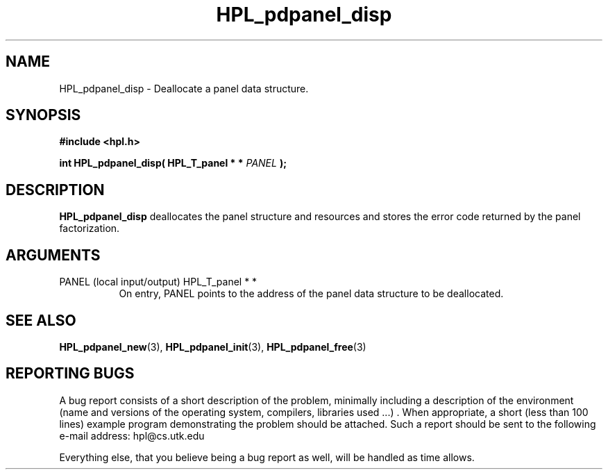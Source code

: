 .TH HPL_pdpanel_disp 3 "September 27, 2000" "HPL 1.0" "HPL Library Functions"
.SH NAME
HPL_pdpanel_disp \- Deallocate a panel data structure.
.SH SYNOPSIS
\fB\&#include <hpl.h>\fR
 
\fB\&int\fR
\fB\&HPL_pdpanel_disp(\fR
\fB\&HPL_T_panel * *\fR
\fI\&PANEL\fR
\fB\&);\fR
.SH DESCRIPTION
\fB\&HPL_pdpanel_disp\fR
deallocates  the  panel  structure  and  resources  and
stores the error code returned by the panel factorization.
.SH ARGUMENTS
.TP 8
PANEL   (local input/output)          HPL_T_panel * *
On entry,  PANEL  points  to  the  address  of the panel data
structure to be deallocated.
.SH SEE ALSO
.BR HPL_pdpanel_new (3),
.BR HPL_pdpanel_init (3),
.BR HPL_pdpanel_free (3)
.SH REPORTING BUGS
A  bug report consists of a short description of the problem,
minimally  including a description of  the  environment (name
and versions  of  the operating  system, compilers, libraries
used ...) .  When appropriate,  a short (less than 100 lines)
example program demonstrating the problem should be attached.
Such a report should be sent to the following e-mail address:
hpl@cs.utk.edu                                               
                                                             
Everything else, that you believe being a bug report as well,
will be handled as time allows.                              
